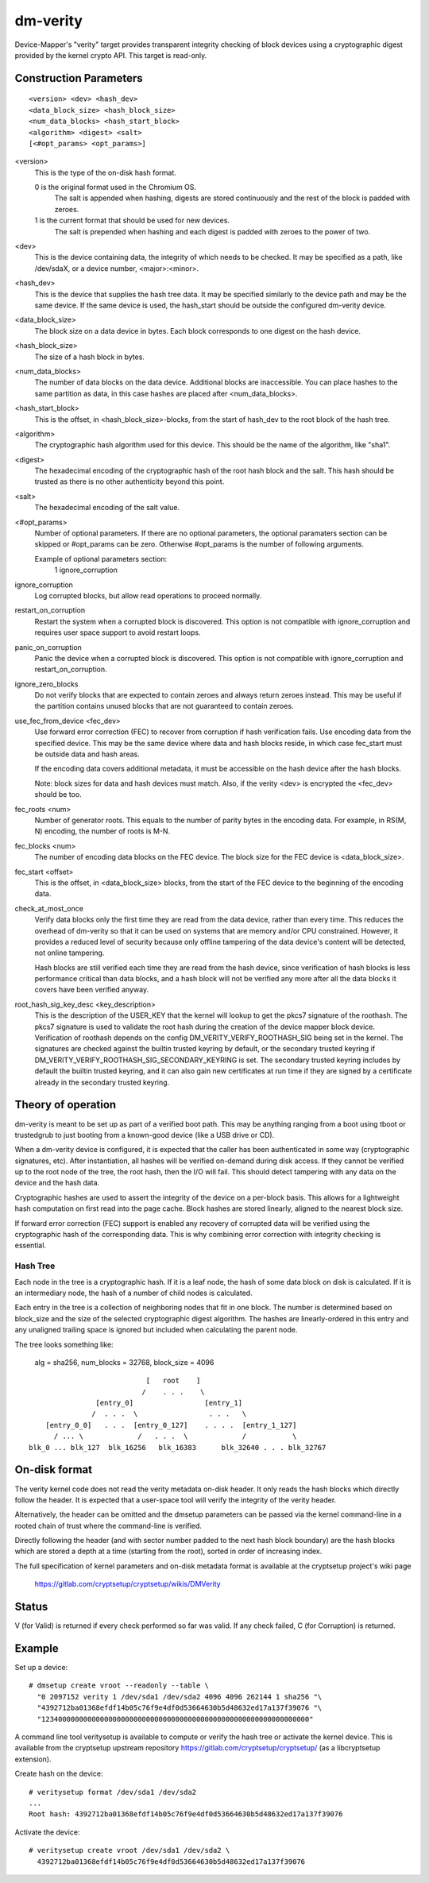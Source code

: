 =========
dm-verity
=========

Device-Mapper's "verity" target provides transparent integrity checking of
block devices using a cryptographic digest provided by the kernel crypto API.
This target is read-only.

Construction Parameters
=======================

::

    <version> <dev> <hash_dev>
    <data_block_size> <hash_block_size>
    <num_data_blocks> <hash_start_block>
    <algorithm> <digest> <salt>
    [<#opt_params> <opt_params>]

<version>
    This is the type of the on-disk hash format.

    0 is the original format used in the Chromium OS.
      The salt is appended when hashing, digests are stored continuously and
      the rest of the block is padded with zeroes.

    1 is the current format that should be used for new devices.
      The salt is prepended when hashing and each digest is
      padded with zeroes to the power of two.

<dev>
    This is the device containing data, the integrity of which needs to be
    checked.  It may be specified as a path, like /dev/sdaX, or a device number,
    <major>:<minor>.

<hash_dev>
    This is the device that supplies the hash tree data.  It may be
    specified similarly to the device path and may be the same device.  If the
    same device is used, the hash_start should be outside the configured
    dm-verity device.

<data_block_size>
    The block size on a data device in bytes.
    Each block corresponds to one digest on the hash device.

<hash_block_size>
    The size of a hash block in bytes.

<num_data_blocks>
    The number of data blocks on the data device.  Additional blocks are
    inaccessible.  You can place hashes to the same partition as data, in this
    case hashes are placed after <num_data_blocks>.

<hash_start_block>
    This is the offset, in <hash_block_size>-blocks, from the start of hash_dev
    to the root block of the hash tree.

<algorithm>
    The cryptographic hash algorithm used for this device.  This should
    be the name of the algorithm, like "sha1".

<digest>
    The hexadecimal encoding of the cryptographic hash of the root hash block
    and the salt.  This hash should be trusted as there is no other authenticity
    beyond this point.

<salt>
    The hexadecimal encoding of the salt value.

<#opt_params>
    Number of optional parameters. If there are no optional parameters,
    the optional paramaters section can be skipped or #opt_params can be zero.
    Otherwise #opt_params is the number of following arguments.

    Example of optional parameters section:
        1 ignore_corruption

ignore_corruption
    Log corrupted blocks, but allow read operations to proceed normally.

restart_on_corruption
    Restart the system when a corrupted block is discovered. This option is
    not compatible with ignore_corruption and requires user space support to
    avoid restart loops.

panic_on_corruption
    Panic the device when a corrupted block is discovered. This option is
    not compatible with ignore_corruption and restart_on_corruption.

ignore_zero_blocks
    Do not verify blocks that are expected to contain zeroes and always return
    zeroes instead. This may be useful if the partition contains unused blocks
    that are not guaranteed to contain zeroes.

use_fec_from_device <fec_dev>
    Use forward error correction (FEC) to recover from corruption if hash
    verification fails. Use encoding data from the specified device. This
    may be the same device where data and hash blocks reside, in which case
    fec_start must be outside data and hash areas.

    If the encoding data covers additional metadata, it must be accessible
    on the hash device after the hash blocks.

    Note: block sizes for data and hash devices must match. Also, if the
    verity <dev> is encrypted the <fec_dev> should be too.

fec_roots <num>
    Number of generator roots. This equals to the number of parity bytes in
    the encoding data. For example, in RS(M, N) encoding, the number of roots
    is M-N.

fec_blocks <num>
    The number of encoding data blocks on the FEC device. The block size for
    the FEC device is <data_block_size>.

fec_start <offset>
    This is the offset, in <data_block_size> blocks, from the start of the
    FEC device to the beginning of the encoding data.

check_at_most_once
    Verify data blocks only the first time they are read from the data device,
    rather than every time.  This reduces the overhead of dm-verity so that it
    can be used on systems that are memory and/or CPU constrained.  However, it
    provides a reduced level of security because only offline tampering of the
    data device's content will be detected, not online tampering.

    Hash blocks are still verified each time they are read from the hash device,
    since verification of hash blocks is less performance critical than data
    blocks, and a hash block will not be verified any more after all the data
    blocks it covers have been verified anyway.

root_hash_sig_key_desc <key_description>
    This is the description of the USER_KEY that the kernel will lookup to get
    the pkcs7 signature of the roothash. The pkcs7 signature is used to validate
    the root hash during the creation of the device mapper block device.
    Verification of roothash depends on the config DM_VERITY_VERIFY_ROOTHASH_SIG
    being set in the kernel.  The signatures are checked against the builtin
    trusted keyring by default, or the secondary trusted keyring if
    DM_VERITY_VERIFY_ROOTHASH_SIG_SECONDARY_KEYRING is set.  The secondary
    trusted keyring includes by default the builtin trusted keyring, and it can
    also gain new certificates at run time if they are signed by a certificate
    already in the secondary trusted keyring.

Theory of operation
===================

dm-verity is meant to be set up as part of a verified boot path.  This
may be anything ranging from a boot using tboot or trustedgrub to just
booting from a known-good device (like a USB drive or CD).

When a dm-verity device is configured, it is expected that the caller
has been authenticated in some way (cryptographic signatures, etc).
After instantiation, all hashes will be verified on-demand during
disk access.  If they cannot be verified up to the root node of the
tree, the root hash, then the I/O will fail.  This should detect
tampering with any data on the device and the hash data.

Cryptographic hashes are used to assert the integrity of the device on a
per-block basis. This allows for a lightweight hash computation on first read
into the page cache. Block hashes are stored linearly, aligned to the nearest
block size.

If forward error correction (FEC) support is enabled any recovery of
corrupted data will be verified using the cryptographic hash of the
corresponding data. This is why combining error correction with
integrity checking is essential.

Hash Tree
---------

Each node in the tree is a cryptographic hash.  If it is a leaf node, the hash
of some data block on disk is calculated. If it is an intermediary node,
the hash of a number of child nodes is calculated.

Each entry in the tree is a collection of neighboring nodes that fit in one
block.  The number is determined based on block_size and the size of the
selected cryptographic digest algorithm.  The hashes are linearly-ordered in
this entry and any unaligned trailing space is ignored but included when
calculating the parent node.

The tree looks something like:

	alg = sha256, num_blocks = 32768, block_size = 4096

::

                                 [   root    ]
                                /    . . .    \
                     [entry_0]                 [entry_1]
                    /  . . .  \                 . . .   \
         [entry_0_0]   . . .  [entry_0_127]    . . . .  [entry_1_127]
           / ... \             /   . . .  \             /           \
     blk_0 ... blk_127  blk_16256   blk_16383      blk_32640 . . . blk_32767


On-disk format
==============

The verity kernel code does not read the verity metadata on-disk header.
It only reads the hash blocks which directly follow the header.
It is expected that a user-space tool will verify the integrity of the
verity header.

Alternatively, the header can be omitted and the dmsetup parameters can
be passed via the kernel command-line in a rooted chain of trust where
the command-line is verified.

Directly following the header (and with sector number padded to the next hash
block boundary) are the hash blocks which are stored a depth at a time
(starting from the root), sorted in order of increasing index.

The full specification of kernel parameters and on-disk metadata format
is available at the cryptsetup project's wiki page

  https://gitlab.com/cryptsetup/cryptsetup/wikis/DMVerity

Status
======
V (for Valid) is returned if every check performed so far was valid.
If any check failed, C (for Corruption) is returned.

Example
=======
Set up a device::

  # dmsetup create vroot --readonly --table \
    "0 2097152 verity 1 /dev/sda1 /dev/sda2 4096 4096 262144 1 sha256 "\
    "4392712ba01368efdf14b05c76f9e4df0d53664630b5d48632ed17a137f39076 "\
    "1234000000000000000000000000000000000000000000000000000000000000"

A command line tool veritysetup is available to compute or verify
the hash tree or activate the kernel device. This is available from
the cryptsetup upstream repository https://gitlab.com/cryptsetup/cryptsetup/
(as a libcryptsetup extension).

Create hash on the device::

  # veritysetup format /dev/sda1 /dev/sda2
  ...
  Root hash: 4392712ba01368efdf14b05c76f9e4df0d53664630b5d48632ed17a137f39076

Activate the device::

  # veritysetup create vroot /dev/sda1 /dev/sda2 \
    4392712ba01368efdf14b05c76f9e4df0d53664630b5d48632ed17a137f39076
